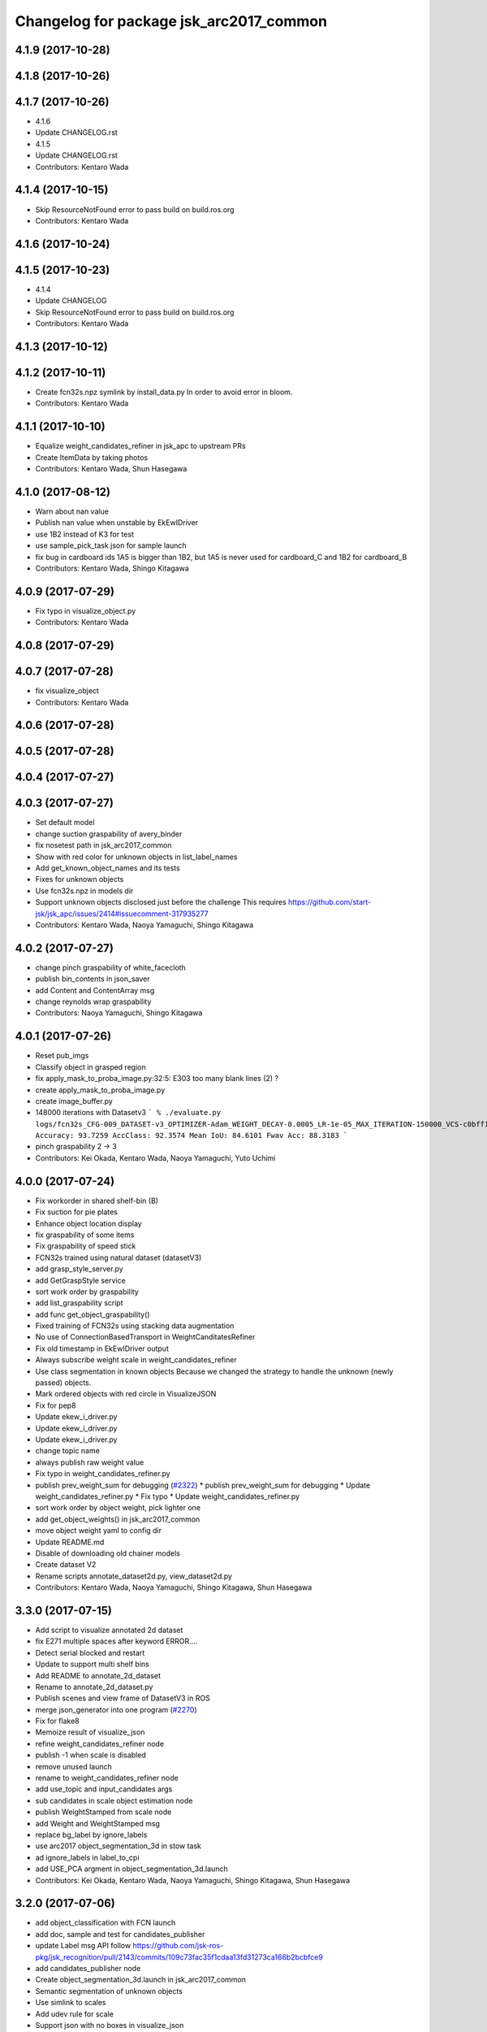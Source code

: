 ^^^^^^^^^^^^^^^^^^^^^^^^^^^^^^^^^^^^^^^^
Changelog for package jsk_arc2017_common
^^^^^^^^^^^^^^^^^^^^^^^^^^^^^^^^^^^^^^^^

4.1.9 (2017-10-28)
------------------

4.1.8 (2017-10-26)
------------------

4.1.7 (2017-10-26)
------------------
* 4.1.6
* Update CHANGELOG.rst
* 4.1.5
* Update CHANGELOG.rst
* Contributors: Kentaro Wada

4.1.4 (2017-10-15)
------------------
* Skip ResourceNotFound error to pass build on build.ros.org
* Contributors: Kentaro Wada

4.1.6 (2017-10-24)
------------------

4.1.5 (2017-10-23)
------------------
* 4.1.4
* Update CHANGELOG
* Skip ResourceNotFound error to pass build on build.ros.org
* Contributors: Kentaro Wada

4.1.3 (2017-10-12)
------------------

4.1.2 (2017-10-11)
------------------
* Create fcn32s.npz symlink by install_data.py
  In order to avoid error in bloom.
* Contributors: Kentaro Wada

4.1.1 (2017-10-10)
------------------
* Equalize weight_candidates_refiner in jsk_apc to upstream PRs
* Create ItemData by taking photos
* Contributors: Kentaro Wada, Shun Hasegawa

4.1.0 (2017-08-12)
------------------
* Warn about nan value
* Publish nan value when unstable by EkEwIDriver
* use 1B2 instead of K3 for test
* use sample_pick_task json for sample launch
* fix bug in cardboard ids
  1A5 is bigger than 1B2, but 1A5 is never used for cardboard_C and 1B2 for
  cardboard_B
* Contributors: Kentaro Wada, Shingo Kitagawa

4.0.9 (2017-07-29)
------------------
* Fix typo in visualize_object.py
* Contributors: Kentaro Wada

4.0.8 (2017-07-29)
------------------

4.0.7 (2017-07-28)
------------------
* fix visualize_object
* Contributors: Kentaro Wada

4.0.6 (2017-07-28)
------------------

4.0.5 (2017-07-28)
------------------

4.0.4 (2017-07-27)
------------------

4.0.3 (2017-07-27)
------------------
* Set default model
* change suction graspability of avery_binder
* fix nosetest path in jsk_arc2017_common
* Show with red color for unknown  objects in list_label_names
* Add get_known_object_names and its tests
* Fixes for unknown objects
* Use fcn32s.npz in models dir
* Support unknown objects disclosed just before the challenge
  This requires https://github.com/start-jsk/jsk_apc/issues/2414#issuecomment-317935277
* Contributors: Kentaro Wada, Naoya Yamaguchi, Shingo Kitagawa

4.0.2 (2017-07-27)
------------------
* change pinch graspability of white_facecloth
* publish bin_contents in json_saver
* add Content and ContentArray msg
* change reynolds wrap graspability
* Contributors: Naoya Yamaguchi, Shingo Kitagawa

4.0.1 (2017-07-26)
------------------
* Reset pub_imgs
* Classify object in grasped region
* fix apply_mask_to_proba_image.py:32:5: E303 too many blank lines (2) ?
* create apply_mask_to_proba_image.py
* create image_buffer.py
* 148000 iterations with Datasetv3
  ```
  % ./evaluate.py logs/fcn32s_CFG-009_DATASET-v3_OPTIMIZER-Adam_WEIGHT_DECAY-0.0005_LR-1e-05_MAX_ITERATION-150000_VCS-c0bff11_TIME-20170723-112528/models/fcn32s_dataset_v3_cfg009_20170724.npz
  Accuracy: 93.7259
  AccClass: 92.3574
  Mean IoU: 84.6101
  Fwav Acc: 88.3183
  ```
* pinch graspability 2 -> 3
* Contributors: Kei Okada, Kentaro Wada, Naoya Yamaguchi, Yuto Uchimi

4.0.0 (2017-07-24)
------------------
* Fix workorder in shared shelf-bin (B)
* Fix suction for pie plates
* Enhance object location display
* fix graspability of some items
* Fix graspability of speed stick
* FCN32s trained using natural dataset (datasetV3)
* add grasp_style_server.py
* add GetGraspStyle service
* sort work order by graspability
* add list_graspability script
* add func get_object_graspability()
* Fixed training of FCN32s using stacking data augmentation
* No use of ConnectionBasedTransport in WeightCanditatesRefiner
* Fix old timestamp in EkEwIDriver output
* Always subscribe weight scale in weight_candidates_refiner
* Use class segmentation in known objects
  Because we changed the strategy to handle the unknown (newly passed)
  objects.
* Mark ordered objects with red circle in VisualizeJSON
* Fix for pep8
* Update ekew_i_driver.py
* Update ekew_i_driver.py
* Update ekew_i_driver.py
* change topic name
* always publish raw weight value
* Fix typo in weight_candidates_refiner.py
* publish prev_weight_sum for debugging (`#2322 <https://github.com/start-jsk/jsk_apc/issues/2322>`_)
  * publish prev_weight_sum for debugging
  * Update weight_candidates_refiner.py
  * Fix typo
  * Update weight_candidates_refiner.py
* sort work order by object weight, pick lighter one
* add get_object_weights() in jsk_arc2017_common
* move object weight yaml to config dir
* Update README.md
* Disable of downloading old chainer models
* Create dataset V2
* Rename scripts annotate_dataset2d.py, view_dataset2d.py
* Contributors: Kentaro Wada, Naoya Yamaguchi, Shingo Kitagawa, Shun Hasegawa

3.3.0 (2017-07-15)
------------------
* Add script to visualize annotated 2d dataset
* fix E271 multiple spaces after keyword ERROR....
* Detect serial blocked and restart
* Update to support multi shelf bins
* Add README to annotate_2d_dataset
* Rename to annotate_2d_dataset.py
* Publish scenes and view frame of DatasetV3 in ROS
* merge json_generator into one program (`#2270 <https://github.com/start-jsk/jsk_apc/issues/2270>`_)
* Fix for flake8
* Memoize result of visualize_json
* refine weight_candidates_refiner node
* publish -1 when scale is disabled
* remove unused launch
* rename to weight_candidates_refiner node
* add use_topic and input_candidates args
* sub candidates in scale object estimation node
* publish WeightStamped from scale node
* add Weight and WeightStamped msg
* replace bg_label by ignore_labels
* use arc2017 object_segmentation_3d in stow task
* ad ignore_labels in label_to_cpi
* add USE_PCA argment in object_segmentation_3d.launch
* Contributors: Kei Okada, Kentaro Wada, Naoya Yamaguchi, Shingo Kitagawa, Shun Hasegawa

3.2.0 (2017-07-06)
------------------
* add object_classification with FCN launch
* add doc, sample and test for candidates_publisher
* update Label msg API
  follow https://github.com/jsk-ros-pkg/jsk_recognition/pull/2143/commits/109c73fac35f1cdaa13fd31273ca166b2bcbfce9
* add candidates_publisher node
* Create object_segmentation_3d.launch in jsk_arc2017_common
* Semantic segmentation of unknown objects
* Use simlink to scales
* Add udev rule for scale
* Support json with no boxes in visualize_json
* Update doc for visualize_json.py
* Subscribe json_dir input topic in visualize_json
* Publish json_dir in json_saver.py
* Visualize json (item_location/order) for ARC tasks
* copy location and order json in save dir at first
* json_saver supports pick task
* Contributors: Kentaro Wada, Shingo Kitagawa, Shun Hasegawa

3.1.0 (2017-06-30)
------------------
* Add mesh models for 36 objects
* update UpdateJSON and replace SaveJSON by Trigger
* add json_saver.py
* Refactor yaml file format
* Fix format
* Add thread lock to estimate_object_by_scale
* Change init of object estimation to srv
* Add object estimation by scale
* and_scale_rosserial -> ekew_i_driver
* Add object weight data
* remove non-item label in json generator
* update sample_pick_task json
* update pick_json_generator for new pick env
* update work_order_publisher for new shelf
* Place location config files in jsk_arc2017_baxter
* add publish_tote_boxes and interactive tote marker
* Move task config to jsk_arc2017_baxter
* Rename config collect_data -> collect_data_in_shelf
* add files for data collection
* Remove no need merge_depth_images.py
* add depth image merging nodes
* Deploy FCN32s trained on Dataset=v2, config=003
* add shelf_marker for stow_task
* add stow_json_generator and sample_stow_task json
* fix typo in pick_json_generator
* Add python module: get_object_names (`#2132 <https://github.com/start-jsk/jsk_apc/issues/2132>`_)
  * Add python module: get_object_names
  * Fix for flake8
  * Fix typo
* Make label_names.yml as just a name list
* Add log summarization script
* Improve logging in training script
* add easy picking task json files for mayfes demo
* Contributors: Kentaro Wada, Shingo Kitagawa, Shun Hasegawa, Yuto Uchimi

3.0.3 (2017-05-18)
------------------

3.0.2 (2017-05-18)
------------------
* Fix missing build depend on jsk_data
  - because install_data.py is run in Cmake
* Contributors: Kentaro Wada

3.0.1 (2017-05-16)
------------------
* Fix missing dependency on jsk_data
* fix typo in WorkOrderPublisher
* sort cardboard by box size and give ABC name
* Contributors: Kentaro Wada, Shingo Kitagawa

3.0.0 (2017-05-08)
------------------
* Fix style of nodes in roslaunch files
* Add sample for work_order_publisher
* Fix name of sample_set_location_in_rosparam
* Fix for move of data/objects -> config/objects
* Don't use ROS in training script
* add sample launch for set_location_in_rosparam
* print stdout in set_location_in_rosparam
* fix typo in set_location_in_rosparam
* remove unused package and sort alphabetically
* use label_names.yaml instead of objects.txt
* set myself as a author
* update json generator script
* mv pick_work_order_server -> work_order_publisher
* replace publish_shelf_bin_bbox to existing node
* remove unnecessary lines in CMakeLists
* move json -> data/json
* switch cardboard place
  cardboard a: left upper
  cardboard b: left lower
  cardboard c: right
* add abandon items for work_order_server
* fix typo in package.xml in jsk_arc2017_common
* update shelf_bin position config
* set cardboard id as A,B,C in work_order
* add pick_work_order_server test
* fix typo in arc2017 json item_location_file.json
* add myself as a maintainer
* update CMakelists.txt and package.xml for roseus
* add set_location_in_rosparam node
* format bin_name as capital alphabet
* update pick_work_order_server for new json format
* update json generator and sample in correct format
* add example json and box size config
* add pick_work_order_server for arc2017
* introduce new WorkOrder&WorkOrderArray msg
* add sample_pick.json and json generate script
* add setup_for_pick.launch for arc2017
* add shelf_interactive_marker.yaml
* add publish_shelf_bin_bbox for new shelf
* Add python-serial to run_depends
* Fix typo
* Read weight data from AND scale
  - new file:   and_scale_rosserial.py
* Ignore AR20170331
* Update model file with stacking data augmentation
* Add data augmentation method with stacking
* Update api of torchfcn
* Improve imgaug
* Simplify config
* Update data with AR_20170331 dataset
* Add link to wiki
* Neat config & log handling
* Add ROS sample of FCNObjectSegmentation
* Add sample data of JSKV1 dataset
* Fix path of data
* Change path of JSKV1
* Add option to skip dataset with stamp
* Show datetime in annotation
* Improve view_jsk_v1
  - p for back
  - show timestamp
* Training experiments
* Update config
* Check label.npz existence
* Sort dirs for annotation
* Fix locking
* Show stamp_dir
* Lock for parallel annotation
* Augument image using imgaug
* Fix data field name
* 002_fcn32s_dataset_v1.yaml
* Fix for flake8
* Add requirements.txt
* Training script of FCN32s
* Add dataset class for JSKARC2017From16
* Add script to convert JSKAPC2016 to ARC2017
* Split dataset for train and valid
* Remove underscore for consistent names
* Add dataset.py
* Neat visualization of dataset
  - Show size of All and Annotated
  - Show label names
* Script to view dataset before/after annotated
* Update data using Training_items_20170320_fixed.zip
* Save data with compression
* Save label as npz file with compression
* Smaller size of object list
* Annotation script for JSK_V1 dataset
* Add script to list objects
* Visualize object list
* Parse AR_20170224 dataset
* Contributors: Kentaro Wada, Shingo Kitagawa

